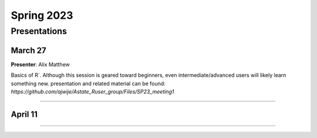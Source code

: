 .. module:: R users group
   :synopsis: Spring 2023 
.. moduleauthor:: Asela Wijeratne<awijeratne@astate.edu> and Alix Matthew 

.. index::

.. highlight:: rest


*****************************
Spring 2023
*****************************


Presentations
===================================

March 27
----------------

**Presenter**: Alix Matthew

Basics of R`. Although this session is geared toward beginners, even intermediate/advanced users will likely learn something new.
presentation and related material can be found: `https://github.com/ajwije/Astate_Ruser_group/Files/SP23_meeting1`


================================
  

April 11
------------------


===================================
